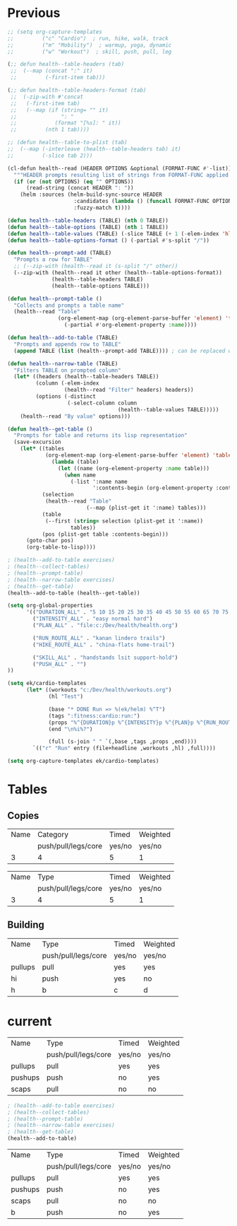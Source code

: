 * Previous
#+NAME: scratch
#+begin_src emacs-lisp
;; (setq org-capture-templates
;;         ("c" "Cardio")  ; run, hike, walk, track
;;         ("m" "Mobility")  ; warmup, yoga, dynamic
;;         ("w" "Workout")  ; skill, push, pull, leg

(;; defun health--table-headers (tab)
 ;;  (--map (concat ":" it)
 ;;         (-first-item tab)))

(;; defun health--table-headers-format (tab)
 ;;  (-zip-with #'concat
 ;;   (-first-item tab)
 ;;   (--map (if (string= "" it)
 ;;              ": "
 ;;            (format "[%s]: " it))
 ;;         (nth 1 tab))))

;; (defun health--table-to-plist (tab)
;;  (--map (-interleave (health--table-headers tab) it)
;;         (-slice tab 2)))

#+end_src

#+NAME: old-stuff
#+begin_src emacs-lisp :var exercises=tab-exercises :colnames no :hlines yes
(cl-defun health--read (HEADER OPTIONS &optional (FORMAT-FUNC #'-list))
  """HEADER prompts resulting list of strings from FORMAT-FUNC applied to OPTIONS"""
  (if (or (not OPTIONS) (eq "" OPTIONS))
      (read-string (concat HEADER ": "))
    (helm :sources (helm-build-sync-source HEADER
                     :candidates (lambda () (funcall FORMAT-FUNC OPTIONS))
                     :fuzzy-match t))))

(defun health--table-headers (TABLE) (nth 0 TABLE))
(defun health--table-options (TABLE) (nth 1 TABLE))
(defun health--table-values (TABLE) (-slice TABLE (+ 1 (-elem-index 'hline TABLE))))
(defun health--table-options-format () (-partial #'s-split "/"))

(defun health--prompt-add (TABLE)
  "Prompts a row for TABLE"
  ;; (--zip-with (health--read it (s-split "/" other))
  (--zip-with (health--read it other (health--table-options-format))
              (health--table-headers TABLE)
              (health--table-options TABLE)))

(defun health--prompt-table ()
  "Collects and prompts a table name"
  (health--read "Table"
                (org-element-map (org-element-parse-buffer 'element) 'table
                  (-partial #'org-element-property :name))))

(defun health--add-to-table (TABLE)
  "Prompts and appends row to TABLE"
  (append TABLE (list (health--prompt-add TABLE)))) ; can be replaced with :results append

(defun health--narrow-table (TABLE)
  "Filters TABLE on prompted column"
  (let* ((headers (health--table-headers TABLE))
         (column (-elem-index
                  (health--read "Filter" headers) headers))
         (options (-distinct
                   (-select-column column
                                   (health--table-values TABLE)))))
    (health--read "By value" options)))

(defun health--get-table ()
  "Prompts for table and returns its lisp representation"
  (save-excursion
    (let* ((tables
            (org-element-map (org-element-parse-buffer 'element) 'table
              (lambda (table)
                (let ((name (org-element-property :name table)))
                  (when name
                    (-list ':name name
                           ':contents-begin (org-element-property :contents-begin table)))))))
           (selection
            (health--read "Table"
                         (--map (plist-get it ':name) tables)))
           (table
            (--first (string= selection (plist-get it ':name))
                    tables))
           (pos (plist-get table :contents-begin)))
      (goto-char pos)
      (org-table-to-lisp))))

; (health--add-to-table exercises)
; (health--collect-tables)
; (health--prompt-table)
; (health--narrow-table exercises)
; (health--get-table)
(health--add-to-table (health--get-table))
#+end_src

#+NAME: configure
#+begin_src emacs-lisp
(setq org-global-properties
      '(("DURATION_ALL" . "5 10 15 20 25 30 35 40 45 50 55 60 65 70 75 80 85 90")
        ("INTENSITY_ALL" . "easy normal hard")
        ("PLAN_ALL" . "file:c:/Dev/health/health.org")

        ("RUN_ROUTE_ALL" . "kanan lindero trails")
        ("HIKE_ROUTE_ALL" . "china-flats home-trail")

        ("SKILL_ALL" . "handstands lsit support-hold")
        ("PUSH_ALL" . "")
))
#+end_src

#+NAME: templates
#+begin_src emacs-lisp
(setq ek/cardio-templates
      (let* ((workouts "c:/Dev/health/workouts.org")
             (hl "Test")

             (base "* DONE Run => %(ek/helm) %^T")
             (tags ":fitness:cardio:run:")
             (props "%^{DURATION}p %^{INTENSITY}p %^{PLAN}p %^{RUN_ROUTE}p")
             (end "\n%i%?")

             (full (s-join " " `(,base ,tags ,props ,end))))
        `(("r" "Run" entry (file+headline ,workouts ,hl) ,full))))

(setq org-capture-templates ek/cardio-templates)
#+end_src
* Tables
** Copies
# STRENGTH
| Name | Category            | Timed  | Weighted |
|      | push/pull/legs/core | yes/no | yes/no   |
|------+---------------------+--------+----------|
|    3 | 4                   | 5      | 1        |

# MOBILITY
| Name | Type                | Timed  | Weighted |
|      | push/pull/legs/core | yes/no | yes/no   |
|------+---------------------+--------+----------|
|    3 | 4                   | 5      | 1        |
** Building
#+NAME: tab-workout
#+RESULTS: tab-workout-update
| Name    | Type                | Timed  | Weighted |
|         | push/pull/legs/core | yes/no | yes/no   |
|---------+---------------------+--------+----------|
| pullups | pull                | yes    | yes      |
| hi      | push                | yes    | no       |
| h       | b                   | c      |  d       |

* current
#+NAME: tab-exercises
#+RESULTS: tab-exercises-update
| Name    | Type                | Timed  | Weighted |
|         | push/pull/legs/core | yes/no | yes/no   |
|---------+---------------------+--------+----------|
| pullups | pull                | yes    | yes      |
| pushups | push                | no     | yes      |
| scaps   | pull                | no     | no       |

#+NAME: interact
#+begin_src emacs-lisp :var exercises=tab-exercises :colnames no :hlines yes
; (health--add-to-table exercises)
; (health--collect-tables)
; (health--prompt-table)
; (health--narrow-table exercises)
; (health--get-table)
(health--add-to-table)
#+end_src

#+RESULTS: interact
| Name    | Type                | Timed  | Weighted |
|         | push/pull/legs/core | yes/no | yes/no   |
|---------+---------------------+--------+----------|
| pullups | pull                | yes    | yes      |
| pushups | push                | no     | yes      |
| scaps   | pull                | no     | no       |
| b       | push                | no     | yes      |
